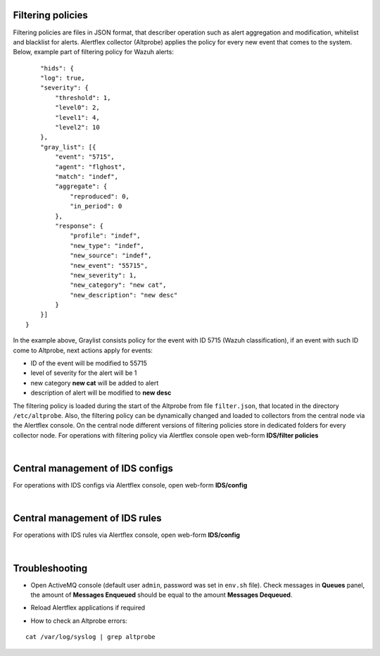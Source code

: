 Filtering policies
------------------

Filtering policies are files in JSON format, that describer operation such as alert aggregation and modification, whitelist and blacklist for alerts. Alertflex collector (Altprobe) applies the policy for every new event that comes to the system. Below, example part of filtering policy for Wazuh alerts:

.. parsed-literal::
	"hids": {
        "log": true,
        "severity": {
            "threshold": 1,
            "level0": 2,
            "level1": 4,
            "level2": 10
        },
        "gray_list": [{ 
            "event": "5715",
            "agent": "flghost",
            "match": "indef",
            "aggregate": {
                "reproduced": 0,
                "in_period": 0
            },
            "response": {
                "profile": "indef",
                "new_type": "indef",
                "new_source": "indef",
                "new_event": "55715",
                "new_severity": 1,
                "new_category": "new cat",
                "new_description": "new desc"
            }
        }]
    }
	
In the example above, Graylist consists policy for the event with ID 5715 (Wazuh classification), if an event with such ID come to Altprobe, next actions apply for events:

* ID of the event will be modified to 55715
* level of severity for the alert will be 1
* new category **new cat** will be added to alert
* description of alert will be modified to **new desc**
	
The filtering policy is loaded during the start of the Altprobe from file ``filter.json``, that located in the directory ``/etc/altprobe``. Also, the filtering policy can be dynamically changed and loaded to collectors from the central node via the Alertflex console. On the central node different versions of filtering policies store in dedicated folders for every collector node. For operations with filtering policy via Alertflex console open web-form **IDS/filter policies**

.. image:: /images/ids-filters.png

|

Central management of IDS configs
---------------------------------

For operations with IDS configs via Alertflex console, open web-form **IDS/config**

.. image:: /images/ids-config.png

|

Central management of IDS rules
---------------------------------

For operations with IDS rules via Alertflex console, open web-form **IDS/config**

.. image:: /images/ids-rules.png

|

Troubleshooting
---------------

* Open ActiveMQ console (default user ``admin``, password was set in ``env.sh`` file). Check messages in **Queues** panel, the amount of **Messages Enqueued** should be equal to the amount **Messages Dequeued**.

.. image:: /images/activemq.png

* Reload Alertflex applications if required

.. image:: /images/payara-reload.png

* How to check an Altprobe errors:

.. parsed-literal::
	cat /var/log/syslog | grep altprobe

